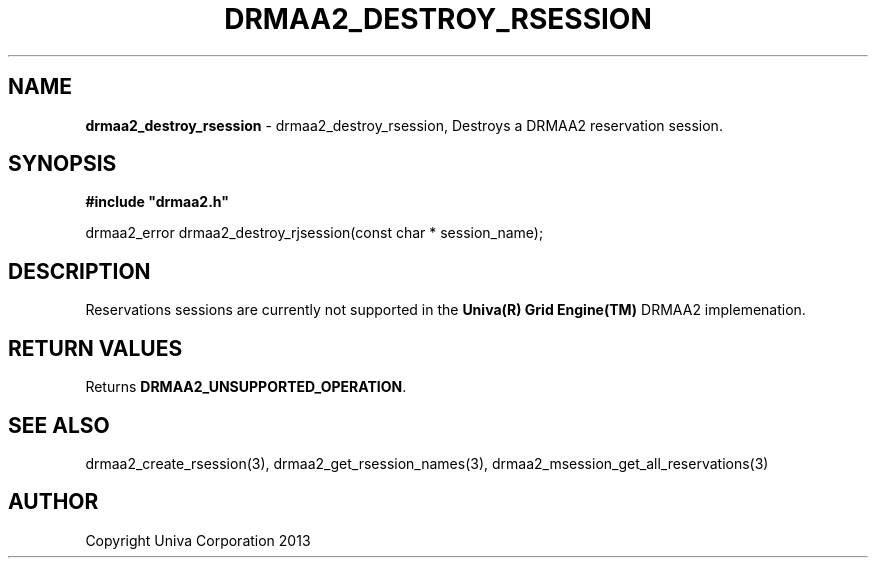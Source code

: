 .\" generated with Ronn/v0.7.3
.\" http://github.com/rtomayko/ronn/tree/0.7.3
.
.TH "DRMAA2_DESTROY_RSESSION" "3" "June 2014" "Univa Corporation" "DRMAA2 C API"
.
.SH "NAME"
\fBdrmaa2_destroy_rsession\fR \- drmaa2_destroy_rsession, Destroys a DRMAA2 reservation session\.
.
.SH "SYNOPSIS"
\fB#include "drmaa2\.h"\fR
.
.P
drmaa2_error drmaa2_destroy_rjsession(const char * session_name);
.
.SH "DESCRIPTION"
Reservations sessions are currently not supported in the \fBUniva(R) Grid Engine(TM)\fR DRMAA2 implemenation\.
.
.SH "RETURN VALUES"
Returns \fBDRMAA2_UNSUPPORTED_OPERATION\fR\.
.
.SH "SEE ALSO"
drmaa2_create_rsession(3), drmaa2_get_rsession_names(3), drmaa2_msession_get_all_reservations(3)
.
.SH "AUTHOR"
Copyright Univa Corporation 2013
